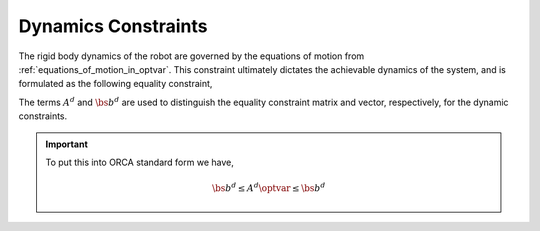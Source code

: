 .. _dynamics:

***********************
Dynamics Constraints
***********************



The rigid body dynamics of the robot are governed by the equations of motion from :ref:`equations_of_motion_in_optvar`.
This constraint ultimately dictates the achievable dynamics of the system, and is formulated as the following equality constraint,


.. math::
    :label: equations_of_motion_in_optvar_A_and_b

    \underbrace{\bmat{-M(\q) & S^{\top} & \Je^{\top}(\q)}}_{A^{d}}\optvar = \underbrace{\bs{n}(\q, \jsr)}_{\bs{b}^{d}} \tp


The terms :math:`A^{d}` and :math:`\bs{b}^{d}` are used to distinguish the equality constraint matrix and vector, respectively, for the dynamic constraints.


.. important::

    To put this into ORCA standard form we have,

    .. math::

        \bs{b}^{d} \leq A^{d}\optvar \leq \bs{b}^{d}
